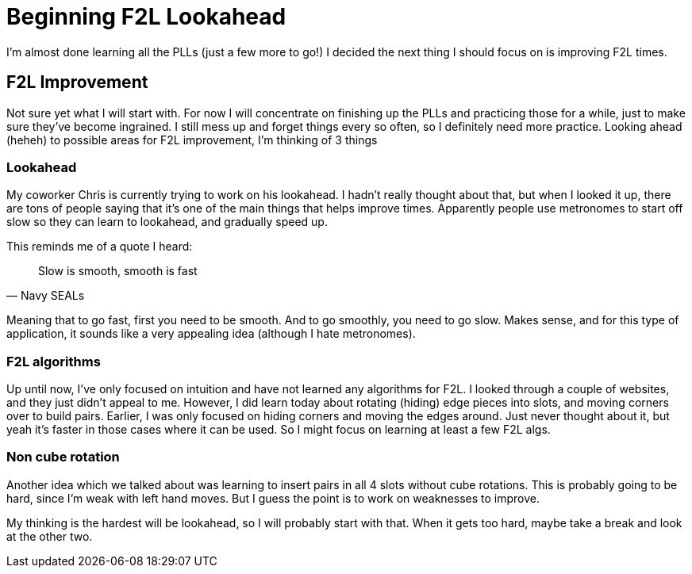 = Beginning F2L Lookahead
:showtitle:
:page-navtitle: Beginning F2L lookahead
:page-excerpt: 
:page-root: ../../../
:page-layout: post
:page-tags: rubiks f2l

I'm almost done learning all the PLLs (just a few more to go!)
I decided the next thing I should focus on is improving F2L times.

== F2L Improvement
Not sure yet what I will start with. For now I will concentrate on finishing up the PLLs
and practicing those for a while, just to make sure they've become ingrained.
I still mess up and forget things every so often, so I definitely need more practice.
Looking ahead (heheh) to possible areas for F2L improvement, I'm thinking of 3 things

=== Lookahead
My coworker Chris is currently trying to work on his lookahead.
I hadn't really thought about that, but when I looked it up, there are tons of people
saying that it's one of the main things that helps improve times.
Apparently people use metronomes to start off slow so they can learn to lookahead,
and gradually speed up.

This reminds me of a quote I heard:

"Slow is smooth, smooth is fast"
-- Navy SEALs

Meaning that to go fast, first you need to be smooth.
And to go smoothly, you need to go slow.
Makes sense, and for this type of application, it sounds like a very appealing idea
(although I hate metronomes).

=== F2L algorithms
Up until now, I've only focused on intuition and have not learned any algorithms for F2L.
I looked through a couple of websites, and they just didn't appeal to me.
However, I did learn today about rotating (hiding) edge pieces into slots,
and moving corners over to build pairs.
Earlier, I was only focused on hiding corners and moving the edges around.
Just never thought about it, but yeah it's faster in those cases where it can be used.
So I might focus on learning at least a few F2L algs.

=== Non cube rotation
Another idea which we talked about was learning to insert pairs in all 4 slots without
cube rotations.
This is probably going to be hard, since I'm weak with left hand moves.
But I guess the point is to work on weaknesses to improve.


My thinking is the hardest will be lookahead, so I will probably start with that.
When it gets too hard, maybe take a break and look at the other two.
